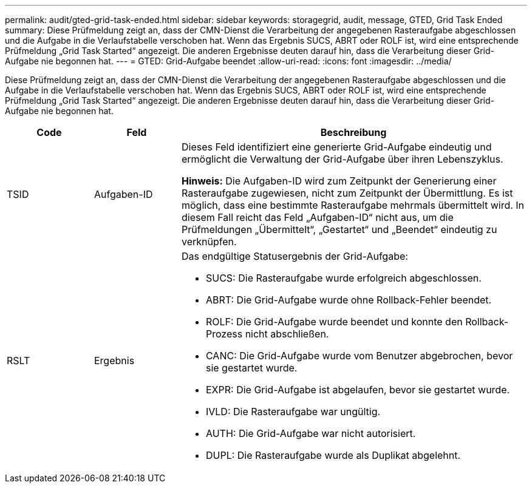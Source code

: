 ---
permalink: audit/gted-grid-task-ended.html 
sidebar: sidebar 
keywords: storagegrid, audit, message, GTED, Grid Task Ended 
summary: Diese Prüfmeldung zeigt an, dass der CMN-Dienst die Verarbeitung der angegebenen Rasteraufgabe abgeschlossen und die Aufgabe in die Verlaufstabelle verschoben hat.  Wenn das Ergebnis SUCS, ABRT oder ROLF ist, wird eine entsprechende Prüfmeldung „Grid Task Started“ angezeigt.  Die anderen Ergebnisse deuten darauf hin, dass die Verarbeitung dieser Grid-Aufgabe nie begonnen hat. 
---
= GTED: Grid-Aufgabe beendet
:allow-uri-read: 
:icons: font
:imagesdir: ../media/


[role="lead"]
Diese Prüfmeldung zeigt an, dass der CMN-Dienst die Verarbeitung der angegebenen Rasteraufgabe abgeschlossen und die Aufgabe in die Verlaufstabelle verschoben hat.  Wenn das Ergebnis SUCS, ABRT oder ROLF ist, wird eine entsprechende Prüfmeldung „Grid Task Started“ angezeigt.  Die anderen Ergebnisse deuten darauf hin, dass die Verarbeitung dieser Grid-Aufgabe nie begonnen hat.

[cols="1a,1a,4a"]
|===
| Code | Feld | Beschreibung 


 a| 
TSID
 a| 
Aufgaben-ID
 a| 
Dieses Feld identifiziert eine generierte Grid-Aufgabe eindeutig und ermöglicht die Verwaltung der Grid-Aufgabe über ihren Lebenszyklus.

*Hinweis:* Die Aufgaben-ID wird zum Zeitpunkt der Generierung einer Rasteraufgabe zugewiesen, nicht zum Zeitpunkt der Übermittlung.  Es ist möglich, dass eine bestimmte Rasteraufgabe mehrmals übermittelt wird. In diesem Fall reicht das Feld „Aufgaben-ID“ nicht aus, um die Prüfmeldungen „Übermittelt“, „Gestartet“ und „Beendet“ eindeutig zu verknüpfen.



 a| 
RSLT
 a| 
Ergebnis
 a| 
Das endgültige Statusergebnis der Grid-Aufgabe:

* SUCS: Die Rasteraufgabe wurde erfolgreich abgeschlossen.
* ABRT: Die Grid-Aufgabe wurde ohne Rollback-Fehler beendet.
* ROLF: Die Grid-Aufgabe wurde beendet und konnte den Rollback-Prozess nicht abschließen.
* CANC: Die Grid-Aufgabe wurde vom Benutzer abgebrochen, bevor sie gestartet wurde.
* EXPR: Die Grid-Aufgabe ist abgelaufen, bevor sie gestartet wurde.
* IVLD: Die Rasteraufgabe war ungültig.
* AUTH: Die Grid-Aufgabe war nicht autorisiert.
* DUPL: Die Rasteraufgabe wurde als Duplikat abgelehnt.


|===